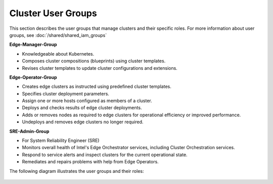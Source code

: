 
Cluster User Groups
=============================

This section describes the user groups that manage clusters and their specific
roles. For more information about user groups, see :doc:`/shared/shared_iam_groups`

**Edge-Manager-Group**

* Knowledgeable about Kubernetes.
* Composes cluster compositions (blueprints) using cluster templates.
* Revises cluster templates to update cluster configurations and extensions.

**Edge-Operator-Group**

* Creates edge clusters as instructed using predefined cluster templates.
* Specifies cluster deployment parameters.
* Assign one or more hosts configured as members of a cluster.
* Deploys and checks results of edge cluster deployments.
* Adds or removes nodes as required to edge clusters for operational
  efficiency or improved performance.
* Undeploys and removes edge clusters no longer required.

**SRE-Admin-Group**

* For System Reliability Engineer (SRE)
* Monitors overall health of Intel's Edge Orchestrator services, including
  Cluster Orchestration services.
* Respond to service alerts and inspect clusters for the current operational
  state.
* Remediates and repairs problems with help from Edge Operators.

The following diagram illustrates the user groups and their roles:

.. figure:: images/cluster_usergroups.png
   :alt: Cluster User Groups and Lifecycle
